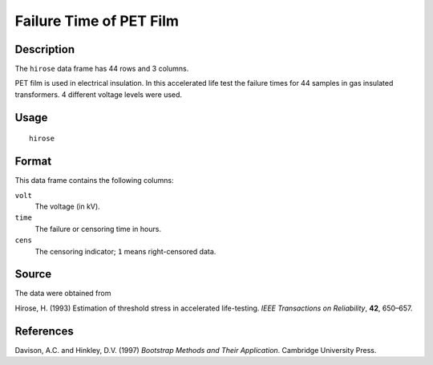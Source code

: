 +--------------------------------------+--------------------------------------+
| hirose                               |
| R Documentation                      |
+--------------------------------------+--------------------------------------+

Failure Time of PET Film
------------------------

Description
~~~~~~~~~~~

The ``hirose`` data frame has 44 rows and 3 columns.

PET film is used in electrical insulation. In this accelerated life test
the failure times for 44 samples in gas insulated transformers. 4
different voltage levels were used.

Usage
~~~~~

::

    hirose

Format
~~~~~~

This data frame contains the following columns:

``volt``
    The voltage (in kV).

``time``
    The failure or censoring time in hours.

``cens``
    The censoring indicator; ``1`` means right-censored data.

Source
~~~~~~

The data were obtained from

Hirose, H. (1993) Estimation of threshold stress in accelerated
life-testing. *IEEE Transactions on Reliability*, **42**, 650–657.

References
~~~~~~~~~~

Davison, A.C. and Hinkley, D.V. (1997) *Bootstrap Methods and Their
Application*. Cambridge University Press.
